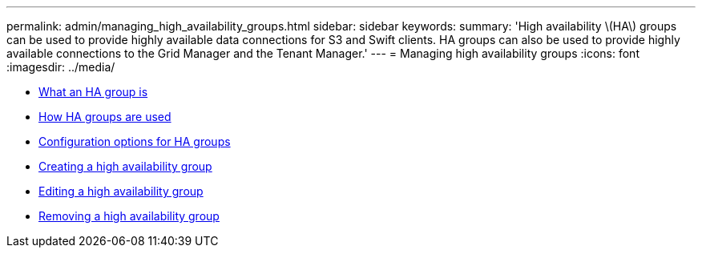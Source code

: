 ---
permalink: admin/managing_high_availability_groups.html
sidebar: sidebar
keywords:
summary: 'High availability \(HA\) groups can be used to provide highly available data connections for S3 and Swift clients. HA groups can also be used to provide highly available connections to the Grid Manager and the Tenant Manager.'
---
= Managing high availability groups
:icons: font
:imagesdir: ../media/

[.lead]


* xref:what_ha_group_is.adoc[What an HA group is]
* xref:how_ha_groups_are_used.adoc[How HA groups are used]
* xref:configuration_options_for_ha_groups.adoc[Configuration options for HA groups]
* xref:creating_high_availability_group.adoc[Creating a high availability group]
* xref:editing_high_availability_group.adoc[Editing a high availability group]
* xref:removing_high_availability_group.adoc[Removing a high availability group]
